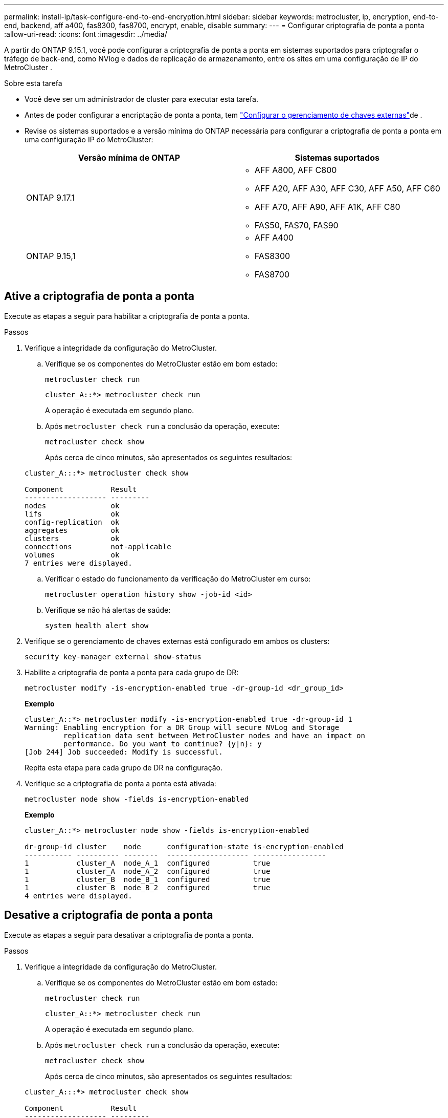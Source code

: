 ---
permalink: install-ip/task-configure-end-to-end-encryption.html 
sidebar: sidebar 
keywords: metrocluster, ip, encryption, end-to-end, backend, aff a400, fas8300, fas8700, encrypt, enable, disable 
summary:  
---
= Configurar criptografia de ponta a ponta
:allow-uri-read: 
:icons: font
:imagesdir: ../media/


[role="lead"]
A partir do ONTAP 9.15.1, você pode configurar a criptografia de ponta a ponta em sistemas suportados para criptografar o tráfego de back-end, como NVlog e dados de replicação de armazenamento, entre os sites em uma configuração de IP do MetroCluster .

.Sobre esta tarefa
* Você deve ser um administrador de cluster para executar esta tarefa.
* Antes de poder configurar a encriptação de ponta a ponta, tem link:https://docs.netapp.com/us-en/ontap/encryption-at-rest/configure-external-key-management-concept.html["Configurar o gerenciamento de chaves externas"^]de .
* Revise os sistemas suportados e a versão mínima do ONTAP necessária para configurar a criptografia de ponta a ponta em uma configuração IP do MetroCluster:
+
[cols="2*"]
|===
| Versão mínima de ONTAP | Sistemas suportados 


 a| 
ONTAP 9.17.1
 a| 
** AFF A800, AFF C800
** AFF A20, AFF A30, AFF C30, AFF A50, AFF C60
** AFF A70, AFF A90, AFF A1K, AFF C80
** FAS50, FAS70, FAS90




 a| 
ONTAP 9.15,1
 a| 
** AFF A400
** FAS8300
** FAS8700


|===




== Ative a criptografia de ponta a ponta

Execute as etapas a seguir para habilitar a criptografia de ponta a ponta.

.Passos
. Verifique a integridade da configuração do MetroCluster.
+
.. Verifique se os componentes do MetroCluster estão em bom estado:
+
[source, cli]
----
metrocluster check run
----
+
[listing]
----
cluster_A::*> metrocluster check run
----
+
A operação é executada em segundo plano.

.. Após `metrocluster check run` a conclusão da operação, execute:
+
[source, cli]
----
metrocluster check show
----
+
Após cerca de cinco minutos, são apresentados os seguintes resultados:

+
[listing]
----
cluster_A:::*> metrocluster check show

Component           Result
------------------- ---------
nodes               ok
lifs                ok
config-replication  ok
aggregates          ok
clusters            ok
connections         not-applicable
volumes             ok
7 entries were displayed.
----
.. Verificar o estado do funcionamento da verificação do MetroCluster em curso:
+
[source, cli]
----
metrocluster operation history show -job-id <id>
----
.. Verifique se não há alertas de saúde:
+
[source, cli]
----
system health alert show
----


. Verifique se o gerenciamento de chaves externas está configurado em ambos os clusters:
+
[source, cli]
----
security key-manager external show-status
----
. Habilite a criptografia de ponta a ponta para cada grupo de DR:
+
[source, cli]
----
metrocluster modify -is-encryption-enabled true -dr-group-id <dr_group_id>
----
+
*Exemplo*

+
[listing]
----
cluster_A::*> metrocluster modify -is-encryption-enabled true -dr-group-id 1
Warning: Enabling encryption for a DR Group will secure NVLog and Storage
         replication data sent between MetroCluster nodes and have an impact on
         performance. Do you want to continue? {y|n}: y
[Job 244] Job succeeded: Modify is successful.
----
+
Repita esta etapa para cada grupo de DR na configuração.

. Verifique se a criptografia de ponta a ponta está ativada:
+
[source, cli]
----
metrocluster node show -fields is-encryption-enabled
----
+
*Exemplo*

+
[listing]
----
cluster_A::*> metrocluster node show -fields is-encryption-enabled

dr-group-id cluster    node      configuration-state is-encryption-enabled
----------- ---------- --------  ------------------- -----------------
1           cluster_A  node_A_1  configured          true
1           cluster_A  node_A_2  configured          true
1           cluster_B  node_B_1  configured          true
1           cluster_B  node_B_2  configured          true
4 entries were displayed.
----




== Desative a criptografia de ponta a ponta

Execute as etapas a seguir para desativar a criptografia de ponta a ponta.

.Passos
. Verifique a integridade da configuração do MetroCluster.
+
.. Verifique se os componentes do MetroCluster estão em bom estado:
+
[source, cli]
----
metrocluster check run
----
+
[listing]
----
cluster_A::*> metrocluster check run

----
+
A operação é executada em segundo plano.

.. Após `metrocluster check run` a conclusão da operação, execute:
+
[source, cli]
----
metrocluster check show
----
+
Após cerca de cinco minutos, são apresentados os seguintes resultados:

+
[listing]
----
cluster_A:::*> metrocluster check show

Component           Result
------------------- ---------
nodes               ok
lifs                ok
config-replication  ok
aggregates          ok
clusters            ok
connections         not-applicable
volumes             ok
7 entries were displayed.
----
.. Verificar o estado do funcionamento da verificação do MetroCluster em curso:
+
[source, cli]
----
metrocluster operation history show -job-id <id>
----
.. Verifique se não há alertas de saúde:
+
[source, cli]
----
system health alert show
----


. Verifique se o gerenciamento de chaves externas está configurado em ambos os clusters:
+
[source, cli]
----
security key-manager external show-status
----
. Desative a criptografia de ponta a ponta em cada grupo de DR:
+
[source, cli]
----
metrocluster modify -is-encryption-enabled false -dr-group-id <dr_group_id>
----
+
*Exemplo*

+
[listing]
----
cluster_A::*> metrocluster modify -is-encryption-enabled false -dr-group-id 1
[Job 244] Job succeeded: Modify is successful.
----
+
Repita esta etapa para cada grupo de DR na configuração.

. Verifique se a criptografia de ponta a ponta está desativada:
+
[source, cli]
----
metrocluster node show -fields is-encryption-enabled
----
+
*Exemplo*

+
[listing]
----
cluster_A::*> metrocluster node show -fields is-encryption-enabled

dr-group-id cluster    node      configuration-state is-encryption-enabled
----------- ---------- --------  ------------------- -----------------
1           cluster_A  node_A_1  configured          false
1           cluster_A  node_A_2  configured          false
1           cluster_B  node_B_1  configured          false
1           cluster_B  node_B_2  configured          false
4 entries were displayed.
----

